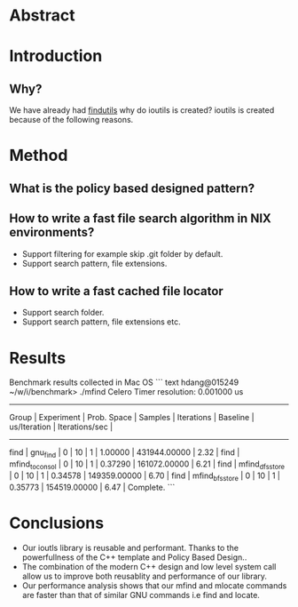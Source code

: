 * Abstract
* Introduction
** Why?
We have already had [[https://www.gnu.org/software/findutils/][findutils]] why do ioutils is created? 
ioutils is created because of the following reasons. 
* Method
** What is the policy based designed pattern?
** How to write a fast file search algorithm in NIX environments?
   + Support filtering for example skip .git folder by default.
   + Support search pattern, file extensions.
** How to write a fast cached file locator
   + Support search folder.
   + Support search pattern, file extensions etc.
* Results

Benchmark results collected in Mac OS
``` text
hdang@015249 ~/w/i/benchmark> ./mfind
Celero
Timer resolution: 0.001000 us
-----------------------------------------------------------------------------------------------------------------------------------------------
     Group      |   Experiment    |   Prob. Space   |     Samples     |   Iterations    |    Baseline     |  us/Iteration   | Iterations/sec  |
-----------------------------------------------------------------------------------------------------------------------------------------------
find            | gnu_find        |               0 |              10 |               1 |         1.00000 |    431944.00000 |            2.32 |
find            | mfind_to_consol |               0 |              10 |               1 |         0.37290 |    161072.00000 |            6.21 |
find            | mfind_dfs_store |               0 |              10 |               1 |         0.34578 |    149359.00000 |            6.70 |
find            | mfind_bfs_store |               0 |              10 |               1 |         0.35773 |    154519.00000 |            6.47 |
Complete.
```
* Conclusions
  + Our ioutls library is reusable and performant. Thanks to the powerfullness of the C++ template and Policy Based Design..
  + The combination of the modern C++ design and low level system call allow us to improve both reusablity and performance of our library.
  + Our performance analysis shows that our mfind and mlocate commands are faster than that of similar GNU commands i.e find and locate.
